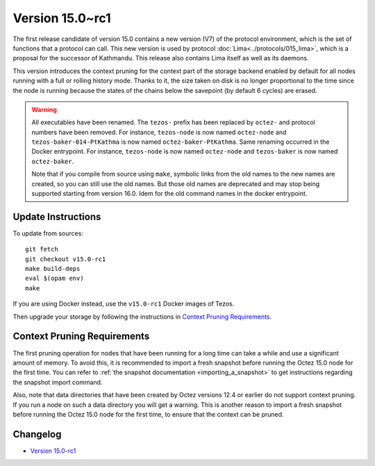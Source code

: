 Version 15.0~rc1
================

The first release candidate of version 15.0 contains a new version (V7)
of the protocol environment, which is the set of functions that a
protocol can call. This new version is used by protocol :doc:`Lima<../protocols/015_lima>`,
which is a proposal for the successor of Kathmandu. This release also
contains Lima itself as well as its daemons.

This version introduces the context pruning for the context part of
the storage backend enabled by default for all nodes running with a
full or rolling history mode. Thanks to it, the size taken on disk is
no longer proportional to the time since the node is running because
the states of the chains below the savepoint (by default 6 cycles) are
erased.

.. warning::

   All executables have been renamed.  The ``tezos-`` prefix
   has been replaced by ``octez-`` and protocol numbers have been
   removed. For instance, ``tezos-node`` is now named ``octez-node``
   and ``tezos-baker-014-PtKathma`` is now named
   ``octez-baker-PtKathma``.  Same renaming occurred in the Docker
   entrypoint. For instance, ``tezos-node`` is now named
   ``octez-node`` and ``tezos-baker`` is now named ``octez-baker``.

   Note that if you compile from source using ``make``, symbolic links
   from the old names to the new names are created, so you can still
   use the old names.  But those old names are deprecated and may stop
   being supported starting from version 16.0. Idem for the old command
   names in the docker entrypoint.

Update Instructions
-------------------

To update from sources::

  git fetch
  git checkout v15.0-rc1
  make build-deps
  eval $(opam env)
  make

If you are using Docker instead, use the ``v15.0-rc1`` Docker images of Tezos.

Then upgrade your storage by following the instructions in `Context Pruning Requirements`_.

Context Pruning Requirements
----------------------------

The first pruning operation for nodes that have been running for a
long time can take a while and use a significant amount of memory. To
avoid this, it is recommended to import a fresh snapshot before
running the Octez 15.0 node for the first time. You can refer to
:ref:`the snapshot documentation <importing_a_snapshot>` to get
instructions regarding the snapshot import command.

Also, note that data directories that have been created by Octez
versions 12.4 or earlier do not support context pruning. If you run a
node on such a data directory you will get a warning. This is another
reason to import a fresh snapshot before running the Octez 15.0 node
for the first time, to ensure that the context can be pruned.

Changelog
---------

- `Version 15.0-rc1 <../CHANGES.html#version-15-0-rc1>`_

